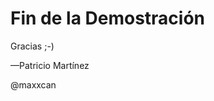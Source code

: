 * Fin de la Demostración



                          Gracias ;-)


    
****                                        —Patricio Martínez
                                           @maxxcan
